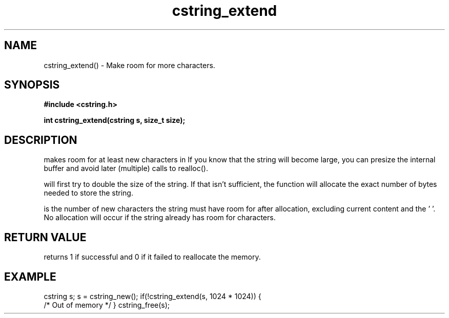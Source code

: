 .TH cstring_extend 3 2016-01-30 "" "The Meta C Library"
.SH NAME
cstring_extend() \- Make room for more characters.
.SH SYNOPSIS
.B #include <cstring.h>
.sp
.BI "int cstring_extend(cstring s, size_t size);

.SH DESCRIPTION
.Nm
makes room for at least 
.Fa size
new characters in 
.Fa s.
If you know that the string will become large, you can presize the
internal buffer and avoid later (multiple) calls to realloc().
.PP
.Nm 
will first try to double the size of the string. If that isn't sufficient,
the function will allocate the exact number of bytes needed to store the string.
.PP
.Fa size
is the number of new characters the string must have 
room for after allocation, excluding current content and the '\0'. 
No allocation will occur if the string already has room for 
.Fa size
characters.
.SH RETURN VALUE
.Nm
returns 1 if successful and 0 if it failed to reallocate 
the memory.
.SH EXAMPLE
.Bd -literal
cstring s;
s = cstring_new();
if(!cstring_extend(s, 1024 * 1024)) {
   /* Out of memory */
}
...
cstring_free(s);
.Ed
